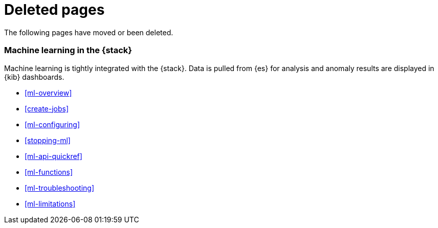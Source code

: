 ["appendix",role="exclude",id="redirects"]
= Deleted pages

The following pages have moved or been deleted.

[role="exclude",id="xpack-ml"]
=== Machine learning in the {stack}

Machine learning is tightly integrated with the {stack}. Data is pulled
from {es} for analysis and anomaly results are displayed in {kib} dashboards.

* <<ml-overview>>
* <<create-jobs>>
* <<ml-configuring>>
* <<stopping-ml>>
* <<ml-api-quickref>>
* <<ml-functions>>
* <<ml-troubleshooting>>
* <<ml-limitations>>
